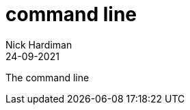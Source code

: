 = command line
Nick Hardiman 
:source-highlighter: highlight.js
:revdate: 24-09-2021

The command line


